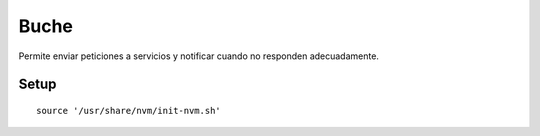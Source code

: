 =====
Buche
=====

Permite enviar peticiones a servicios y notificar cuando no responden adecuadamente.


Setup
-----

::

    source '/usr/share/nvm/init-nvm.sh'
